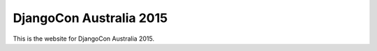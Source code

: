 DjangoCon Australia 2015
========================

This is the website for DjangoCon Australia 2015.
